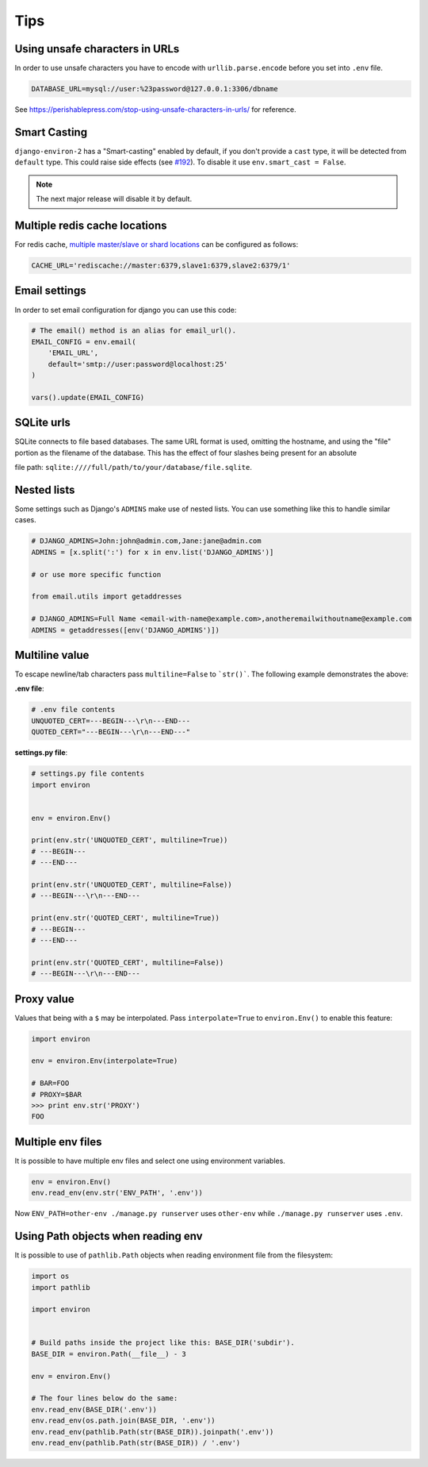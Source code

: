 ====
Tips
====


Using unsafe characters in URLs
===============================

In order to use unsafe characters you have to encode with ``urllib.parse.encode`` before you set into ``.env`` file.

.. code-block:: shell

   DATABASE_URL=mysql://user:%23password@127.0.0.1:3306/dbname

See https://perishablepress.com/stop-using-unsafe-characters-in-urls/ for reference.

Smart Casting
=============

``django-environ-2`` has a "Smart-casting" enabled by default, if you don't provide a ``cast`` type, it will be detected from ``default`` type.
This could raise side effects (see `#192 <https://github.com/joke2k/django-environ/issues/192>`_).
To disable it use ``env.smart_cast = False``.

.. note::

   The next major release will disable it by default.


Multiple redis cache locations
==============================

For redis cache, `multiple master/slave or shard locations <http://niwinz.github.io/django-redis/latest/#_pluggable_clients>`_ can be configured as follows:

.. code-block:: shell

   CACHE_URL='rediscache://master:6379,slave1:6379,slave2:6379/1'


Email settings
==============

In order to set email configuration for django you can use this code:

.. code-block:: python

   # The email() method is an alias for email_url().
   EMAIL_CONFIG = env.email(
       'EMAIL_URL',
       default='smtp://user:password@localhost:25'
   )

   vars().update(EMAIL_CONFIG)


SQLite urls
===========

SQLite connects to file based databases. The same URL format is used, omitting the hostname,
and using the "file" portion as the filename of the database.
This has the effect of four slashes being present for an absolute

file path: ``sqlite:////full/path/to/your/database/file.sqlite``.


Nested lists
============

Some settings such as Django's ``ADMINS`` make use of nested lists. You can use something like this to handle similar cases.

.. code-block:: python

   # DJANGO_ADMINS=John:john@admin.com,Jane:jane@admin.com
   ADMINS = [x.split(':') for x in env.list('DJANGO_ADMINS')]

   # or use more specific function

   from email.utils import getaddresses

   # DJANGO_ADMINS=Full Name <email-with-name@example.com>,anotheremailwithoutname@example.com
   ADMINS = getaddresses([env('DJANGO_ADMINS')])


Multiline value
===============

To escape newline/tab characters pass ``multiline=False`` to ```str()```.
The following example demonstrates the above:

**.env file**:

.. code-block:: shell

   # .env file contents
   UNQUOTED_CERT=---BEGIN---\r\n---END---
   QUOTED_CERT="---BEGIN---\r\n---END---"

**settings.py file**:

.. code-block:: python

   # settings.py file contents
   import environ


   env = environ.Env()

   print(env.str('UNQUOTED_CERT', multiline=True))
   # ---BEGIN---
   # ---END---

   print(env.str('UNQUOTED_CERT', multiline=False))
   # ---BEGIN---\r\n---END---

   print(env.str('QUOTED_CERT', multiline=True))
   # ---BEGIN---
   # ---END---

   print(env.str('QUOTED_CERT', multiline=False))
   # ---BEGIN---\r\n---END---

Proxy value
===========

Values that being with a ``$`` may be interpolated. Pass ``interpolate=True`` to
``environ.Env()`` to enable this feature:

.. code-block:: python

   import environ

   env = environ.Env(interpolate=True)

   # BAR=FOO
   # PROXY=$BAR
   >>> print env.str('PROXY')
   FOO


Multiple env files
==================

It is possible to have multiple env files and select one using environment variables.

.. code-block:: python

   env = environ.Env()
   env.read_env(env.str('ENV_PATH', '.env'))

Now ``ENV_PATH=other-env ./manage.py runserver`` uses ``other-env`` while ``./manage.py runserver`` uses ``.env``.


Using Path objects when reading env
===================================

It is possible to use of ``pathlib.Path`` objects when reading environment file from the filesystem:

.. code-block:: python

   import os
   import pathlib

   import environ


   # Build paths inside the project like this: BASE_DIR('subdir').
   BASE_DIR = environ.Path(__file__) - 3

   env = environ.Env()

   # The four lines below do the same:
   env.read_env(BASE_DIR('.env'))
   env.read_env(os.path.join(BASE_DIR, '.env'))
   env.read_env(pathlib.Path(str(BASE_DIR)).joinpath('.env'))
   env.read_env(pathlib.Path(str(BASE_DIR)) / '.env')
